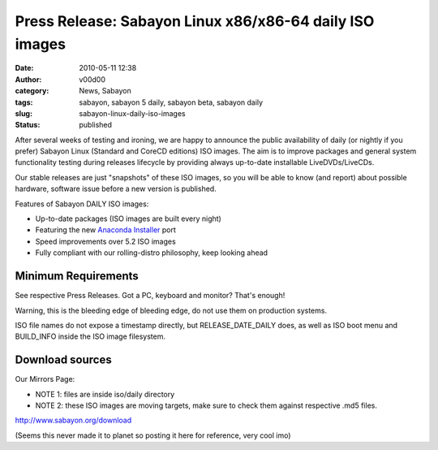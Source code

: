 Press Release: Sabayon Linux x86/x86-64 daily ISO images
########################################################
:date: 2010-05-11 12:38
:author: v00d00
:category: News, Sabayon
:tags: sabayon, sabayon 5 daily, sabayon beta, sabayon daily
:slug: sabayon-linux-daily-iso-images
:status: published

After several weeks of testing and ironing, we are happy to announce the
public availability of daily (or nightly if you prefer) Sabayon Linux
(Standard and CoreCD editions) ISO images. The aim is to improve
packages and general system functionality testing during releases
lifecycle by providing always up-to-date installable LiveDVDs/LiveCDs.

Our stable releases are just "snapshots" of these ISO images, so you
will be able to know (and report) about possible hardware, software
issue before a new version is published.

Features of Sabayon DAILY ISO images:

-  Up-to-date packages (ISO images are built every night)
-  Featuring the new `Anaconda
   Installer <http://planet.sabayon.org/?s=anaconda>`__ port
-  Speed improvements over 5.2 ISO images
-  Fully compliant with our rolling-distro philosophy, keep looking
   ahead

Minimum Requirements
~~~~~~~~~~~~~~~~~~~~

See respective Press Releases. Got a PC, keyboard and monitor? That's
enough!

Warning, this is the bleeding edge of bleeding edge, do not use them on
production systems.

ISO file names do not expose a timestamp directly, but
RELEASE\_DATE\_DAILY does, as well as ISO boot menu and BUILD\_INFO
inside the ISO image filesystem.

Download sources
~~~~~~~~~~~~~~~~

Our Mirrors Page:

-  NOTE 1: files are inside iso/daily directory
-  NOTE 2: these ISO images are moving targets, make sure to check them
   against respective .md5 files.

http://www.sabayon.org/download

(Seems this never made it to planet so posting it here for reference,
very cool imo)
